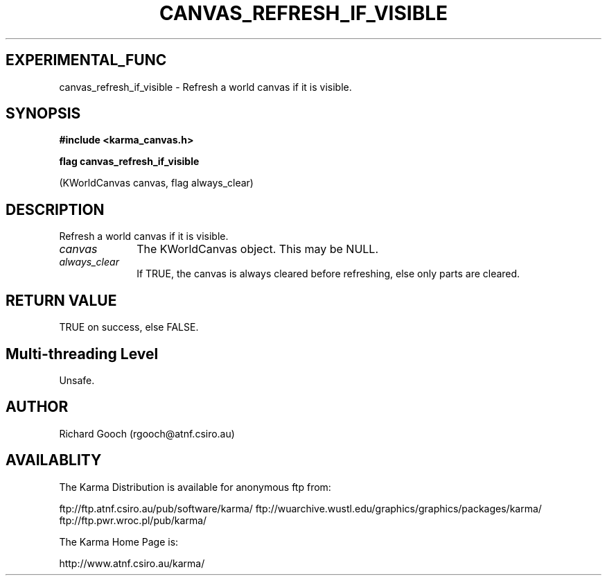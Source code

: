 .TH CANVAS_REFRESH_IF_VISIBLE 3 "07 Aug 2006" "Karma Distribution"
.SH EXPERIMENTAL_FUNC
canvas_refresh_if_visible \- Refresh a world canvas if it is visible.
.SH SYNOPSIS
.B #include <karma_canvas.h>
.sp
.B flag canvas_refresh_if_visible
.sp
(KWorldCanvas canvas, flag always_clear)
.SH DESCRIPTION
Refresh a world canvas if it is visible.
.IP \fIcanvas\fP 1i
The KWorldCanvas object. This may be NULL.
.IP \fIalways_clear\fP 1i
If TRUE, the canvas is always cleared before refreshing,
else only parts are cleared.
.SH RETURN VALUE
TRUE on success, else FALSE.
.SH Multi-threading Level
Unsafe.
.SH AUTHOR
Richard Gooch (rgooch@atnf.csiro.au)
.SH AVAILABLITY
The Karma Distribution is available for anonymous ftp from:

ftp://ftp.atnf.csiro.au/pub/software/karma/
ftp://wuarchive.wustl.edu/graphics/graphics/packages/karma/
ftp://ftp.pwr.wroc.pl/pub/karma/

The Karma Home Page is:

http://www.atnf.csiro.au/karma/
